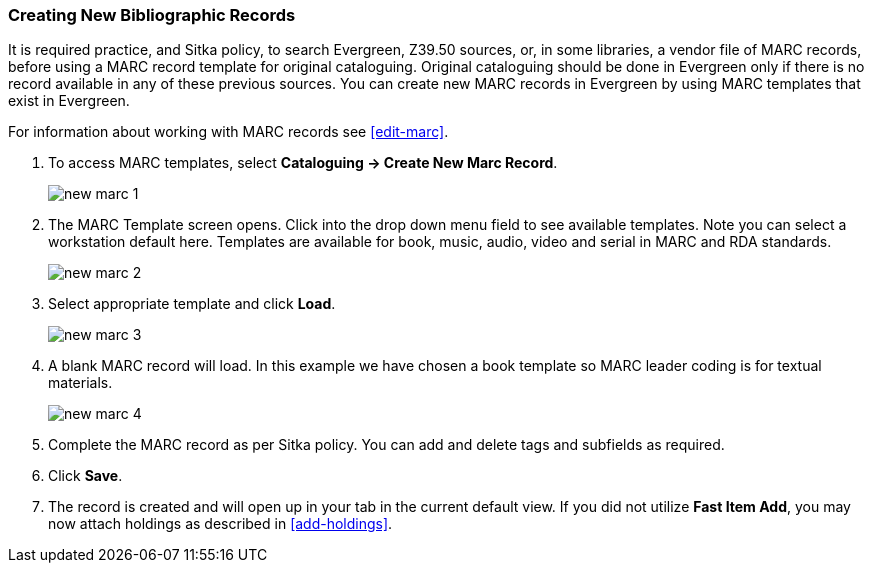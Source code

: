 Creating New Bibliographic Records
~~~~~~~~~~~~~~~~~~~~~~~~~~~~~~~~~~~

It is required practice, and Sitka policy, to search Evergreen, Z39.50 sources, or, in some libraries, a vendor file of MARC records, before using a MARC record template for original cataloguing. Original cataloguing should be done in Evergreen only if there is no record available in any of these previous sources. You can create new MARC records in Evergreen by using MARC templates that exist in Evergreen.

For information about working with MARC records see xref:edit-marc[].

. To access MARC templates, select *Cataloguing -> Create New Marc Record*.
+
image::images/cat/new-marc-1.png[]
+
. The MARC Template screen opens. Click into the drop down menu field to see available templates. Note you can select a workstation default here. Templates are available for book, music, audio, video and serial in MARC and RDA standards.
+
image::images/cat/new-marc-2.png[]
+
. Select appropriate template and click *Load*.
+
image::images/cat/new-marc-3.png[]
+
. A blank MARC record will load. In this example we have chosen a book template so MARC leader coding is for textual materials.
+
image::images/cat/new-marc-4.png[]
+
. Complete the MARC record as per Sitka policy. You can add and delete tags and subfields as required.
. Click *Save*.
. The record is created and will open up in your tab in the current default view. If you did not utilize *Fast Item Add*, you may now attach holdings as described in xref:add-holdings[].
